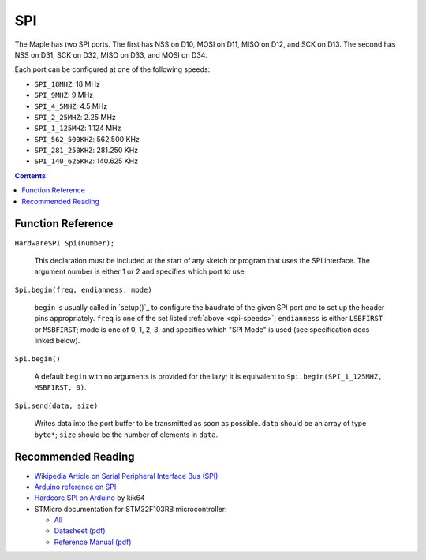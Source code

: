 .. _spi:

=====
 SPI
=====

The Maple has two SPI ports. The first has NSS on D10, MOSI on D11,
MISO on D12, and SCK on D13. The second has NSS on D31, SCK on D32,
MISO on D33, and MOSI on D34.

.. _spi-speeds:

Each port can be configured at one of the following speeds:

* ``SPI_18MHZ``: 18 MHz
* ``SPI_9MHZ``: 9 MHz
* ``SPI_4_5MHZ``: 4.5 MHz
* ``SPI_2_25MHZ``: 2.25 MHz
* ``SPI_1_125MHZ``: 1.124 MHz
* ``SPI_562_500KHZ``: 562.500 KHz
* ``SPI_281_250KHZ``: 281.250 KHz
* ``SPI_140_625KHZ``: 140.625 KHz

.. contents:: Contents
   :local:

Function Reference
------------------

``HardwareSPI Spi(number);``

    This declaration must be included at the start of any sketch or
    program that uses the SPI interface. The argument number is either
    1 or 2 and specifies which port to use.

``Spi.begin(freq, endianness, mode)``

    ``begin`` is usually called in `setup()`_ to configure the
    baudrate of the given SPI port and to set up the header pins
    appropriately. ``freq`` is one of the set listed :ref:`above
    <spi-speeds>`; ``endianness`` is either ``LSBFIRST`` or
    ``MSBFIRST``; mode is one of 0, 1, 2, 3, and specifies which "SPI
    Mode" is used (see specification docs linked below).

``Spi.begin()``

    A default ``begin`` with no arguments is provided for the lazy; it
    is equivalent to ``Spi.begin(SPI_1_125MHZ, MSBFIRST, 0)``.

``Spi.send(data, size)``

    Writes data into the port buffer to be transmitted as soon as
    possible.  ``data`` should be an array of type ``byte*``; ``size``
    should be the number of elements in ``data``.

Recommended Reading
-------------------

* `Wikipedia Article on Serial Peripheral Interface Bus (SPI)
  <http://en.wikipedia.org/wiki/Serial_Peripheral_Interface_Bus>`_
* `Arduino reference on SPI
  <http://www.arduino.cc/playground/Code/Spi>`_
* `Hardcore SPI on Arduino <http://klk64.com/arduino-spi/>`_ by kik64
* STMicro documentation for STM32F103RB microcontroller:

  * `All <http://www.st.com/mcu/devicedocs-STM32F103RB-110.html>`_
  * `Datasheet (pdf)
    <http://www.st.com/stonline/products/literature/ds/13587.pdf>`_
  * `Reference Manual (pdf)
    <http://www.st.com/stonline/products/literature/rm/13902.pdf>`_

